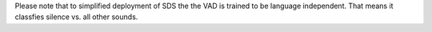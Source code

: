 Please note that to simplified deployment of SDS the the VAD is trained to be language independent. That means it classfies silence vs. all other sounds. 


